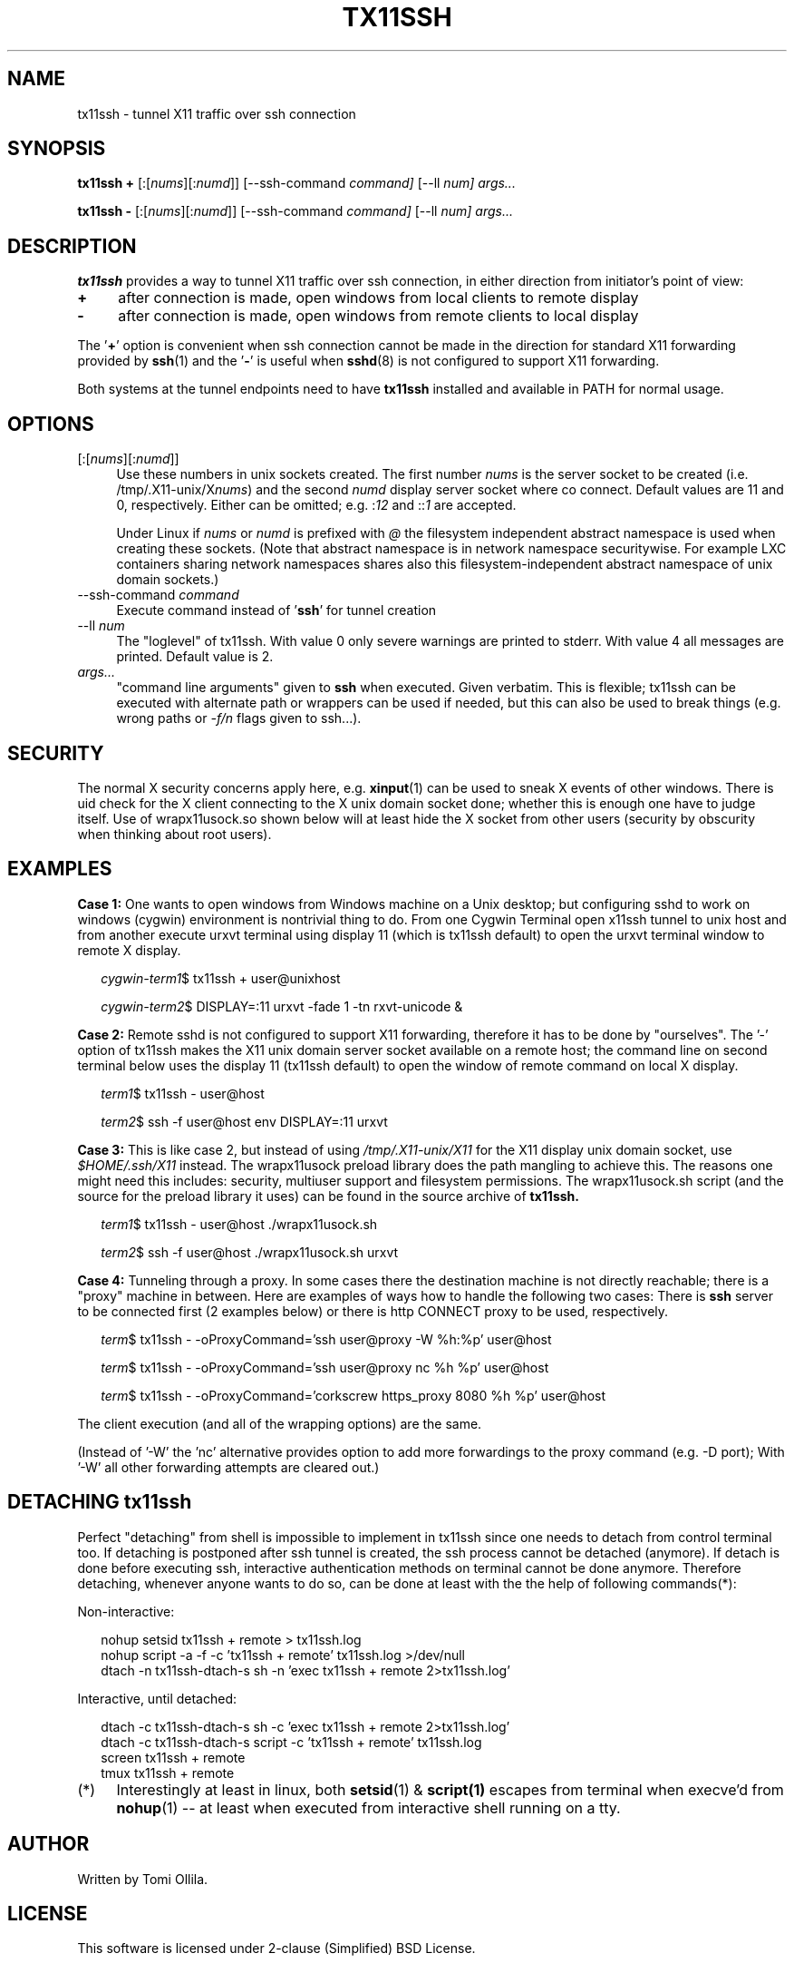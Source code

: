 .\" Hey, EMACS: -*- nroff -*-
.\"
.\"     Copyright (c) 2013 Tomi Ollila
.\"         All rights reserved
.\"
.\" Redistribution and use in source and binary forms, with or without
.\" modification, are permitted provided that the following conditions
.\" are met:
.\"
.\" 1. Redistributions of source code must retain the above copyright
.\"    notice, this list of conditions and the following disclaimer.
.\"
.\" 2. Redistributions in binary form must reproduce the above copyright
.\"    notice, this list of conditions and the following disclaimer in the
.\"    documentation and/or other materials provided with the distribution.
.\"
.\" THIS SOFTWARE IS PROVIDED BY THE COPYRIGHT HOLDERS AND CONTRIBUTORS "AS IS"
.\" AND ANY EXPRESS OR IMPLIED WARRANTIES, INCLUDING, BUT NOT LIMITED TO,
.\" THE IMPLIED WARRANTIES OF MERCHANTABILITY AND FITNESS FOR A PARTICULAR
.\" PURPOSE ARE DISCLAIMED. IN NO EVENT SHALL THE COPYRIGHT OWNER OR
.\" CONTRIBUTORS BE LIABLE FOR ANY DIRECT, INDIRECT, INCIDENTAL, SPECIAL,
.\" EXEMPLARY, OR CONSEQUENTIAL DAMAGES (INCLUDING, BUT NOT LIMITED TO,
.\" PROCUREMENT OF SUBSTITUTE GOODS OR SERVICES; LOSS OF USE, DATA, OR
.\" PROFITS; OR BUSINESS INTERRUPTION) HOWEVER CAUSED AND ON ANY THEORY OF
.\" LIABILITY, WHETHER IN CONTRACT, STRICT LIABILITY, OR TORT (INCLUDING
.\" NEGLIGENCE OR OTHERWISE) ARISING IN ANY WAY OUT OF THE USE OF THIS
.\" SOFTWARE, EVEN IF ADVISED OF THE POSSIBILITY OF SUCH DAMAGE.
.\"
.\" man groff_man
.\"
.TH TX11SSH 1 2014-02-08 "tx11ssh 1.2" "User Commands"
.\"
.SH NAME
tx11ssh \- tunnel X11 traffic over ssh connection
.\"
.SH SYNOPSIS
.B tx11ssh +
[:[\fInums\fR][:\fInumd\fR]]
[--ssh-command
.IR command]
[--ll
.IR num]
.IR args...
.P
.B tx11ssh -
[:[\fInums\fR][:\fInumd\fR]]
[--ssh-command
.IR command]
[--ll
.IR num]
.IR args...
.br
.\"
.SH DESCRIPTION

\fBtx11ssh\fR provides a way to tunnel X11 traffic over ssh connection,
in either direction from initiator's point of view:
.TP 4
.B +
after connection is made, open windows from local clients to remote display
.TP 4
.B -
after connection is made, open windows from remote clients to local display
.PP
The '\fB+\fR' option is convenient when ssh connection cannot be made in
the direction for standard X11 forwarding provided by \fBssh\fR(1) and
the '\fB-\fR' is useful when \fBsshd\fR(8) is not configured to support
X11 forwarding.
.PP
Both systems at the tunnel endpoints need to have \fBtx11ssh\fR installed
and available in PATH for normal usage.
.\"
.SH OPTIONS

.TP 4
.RI [:[\fInums\fR][:\fInumd\fR]]
Use these numbers in unix sockets created. The first number \fInums\fR is the
server socket to be created (i.e. /tmp/.X11-unix/X\fInums\fR) and the second
\fInumd\fR display server socket where co connect. Default values are 11
and 0, respectively. Either can be omitted; e.g. :\fI12\fR and ::\fI1\fR are
accepted.

Under Linux if \fInums\fR or \fInumd\fR is prefixed with \fI@\fR the
filesystem independent abstract namespace is used when creating these
sockets. (Note that abstract namespace is in network namespace securitywise.
For example LXC containers sharing network namespaces shares also this
filesystem-independent abstract namespace of unix domain sockets.)
.TP 4
.RI --ssh-command \ \fIcommand\fR
Execute command instead of '\fBssh\fR' for tunnel creation
.TP 4
.RI --ll \ \fInum\fR
The "loglevel" of tx11ssh. With value 0 only severe warnings are printed
to stderr. With value 4 all messages are printed. Default value is 2.
.TP 4
.IR args...
"command line arguments" given to \fBssh\fR when executed. Given verbatim.
This is flexible; tx11ssh can be executed with alternate path or wrappers
can be used if needed, but this can also be used to break things (e.g. wrong
paths or \fI-f/n\fR flags given to ssh...).
.\"
.SH SECURITY

The normal X security concerns apply here, e.g. \fBxinput\fR(1) can be used
to sneak X events of other windows. There is uid check for the X client
connecting to the X unix domain socket done; whether this is enough one
have to judge itself. Use of wrapx11usock.so shown below will at least
hide the X socket from other users (security by obscurity when thinking
about root users).
.\"
.SH EXAMPLES

.B Case\ 1:
One wants to open windows from Windows machine on a Unix desktop;
but configuring sshd to work on windows (cygwin) environment is nontrivial
thing to do. From one Cygwin Terminal open x11ssh tunnel to unix host and
from another execute urxvt terminal using display 11 (which is tx11ssh
default) to open the urxvt terminal window to remote X display.

.RS 2
.nf
.I cygwin-term1\fR$ tx11ssh + user@unixhost
.P
.I cygwin-term2\fR$ DISPLAY=:11 urxvt -fade 1 -tn rxvt-unicode &
.fi
.RE

.B Case\ 2:
Remote sshd is not configured to support X11 forwarding, therefore
it has to be done by "ourselves". The '-' option of tx11ssh makes the X11
unix domain server socket available on a remote host; the command line on
second terminal below uses the display 11 (tx11ssh default) to open
the window of remote command on local X display.

.RS 2
.nf
.I term1\fR$ tx11ssh - user@host
.P
.I term2\fR$ ssh -f user@host env DISPLAY=:11 urxvt
.fi
.RE

.B Case\ 3:
This is like case 2, but instead of using \fI/tmp/.X11-unix/X11\fR for
the X11 display unix domain socket, use \fI$HOME/.ssh/X11\fR instead. The
wrapx11usock preload library does the path mangling to achieve this.
The reasons one might need this includes: security, multiuser support
and filesystem permissions. The wrapx11usock.sh script (and the source
for the preload library it uses) can be found in the source archive of
.B tx11ssh.

.RS 2
.nf
.I term1\fR$ tx11ssh - user@host ./wrapx11usock.sh
.P
.I term2\fR$ ssh -f user@host ./wrapx11usock.sh urxvt
.fi
.RE

.B Case\ 4:
Tunneling through a proxy. In some cases there the destination machine
is not directly reachable; there is a "proxy" machine in between. Here
are examples of ways how to handle the following two cases: There is
\fBssh\fR server to be connected first (2 examples below) or there is http
CONNECT proxy to be used, respectively.

.RS 2
.nf
.I term\fR$ tx11ssh - -oProxyCommand='ssh user@proxy -W %h:%p' user@host
.P
.I term\fR$ tx11ssh - -oProxyCommand='ssh user@proxy nc %h %p' user@host
.P
.I term\fR$ tx11ssh - -oProxyCommand='corkscrew https_proxy 8080 %h %p' user@host
.fi
.RE

The client execution (and all of the wrapping options) are the same.

(Instead of '-W' the 'nc' alternative provides option to add more forwardings
to the proxy command (e.g. -D port); With '-W' all other forwarding
attempts are cleared out.)
.\"
.SH "DETACHING tx11ssh"

Perfect "detaching" from shell is impossible to implement in
tx11ssh since one needs to detach from control terminal too.
If detaching is postponed after ssh tunnel is created, the
ssh process cannot be detached (anymore). If detach is done
before executing ssh, interactive authentication methods on
terminal cannot be done anymore.
Therefore detaching, whenever anyone wants to do so, can be
done at least with the the help of following commands(*):

Non-interactive:

.nf
.RS 2
.PD 0
nohup setsid tx11ssh + remote > tx11ssh.log
.P
nohup script -a -f -c 'tx11ssh + remote' tx11ssh.log >/dev/null
.P
dtach -n tx11ssh-dtach-s sh -n 'exec tx11ssh + remote 2>tx11ssh.log'
.PD
.RE

Interactive, until detached:

.RS 2
.PD 0
dtach -c tx11ssh-dtach-s sh -c 'exec tx11ssh + remote 2>tx11ssh.log'
.P
dtach -c tx11ssh-dtach-s script -c 'tx11ssh + remote' tx11ssh.log
.P
screen tx11ssh + remote
.P
tmux tx11ssh + remote
.PD
.RE
.fi
.\"
.TP 4
.RI (*)
Interestingly at least in linux, both \fBsetsid\fR(1) & \fBscript(1)\fR
escapes from terminal when execve'd from \fBnohup\fR(1) -- at least when
executed from interactive shell running on a tty.
.\"
.SH "AUTHOR"

Written by Tomi Ollila.
.\"
.SH "LICENSE"

This software is licensed under 2-clause (Simplified) BSD License.
.\"
.SH "SEE ALSO"

\fBssh\fR(1),
\fBXserver\fR(1),
\fBX\fR(7)
